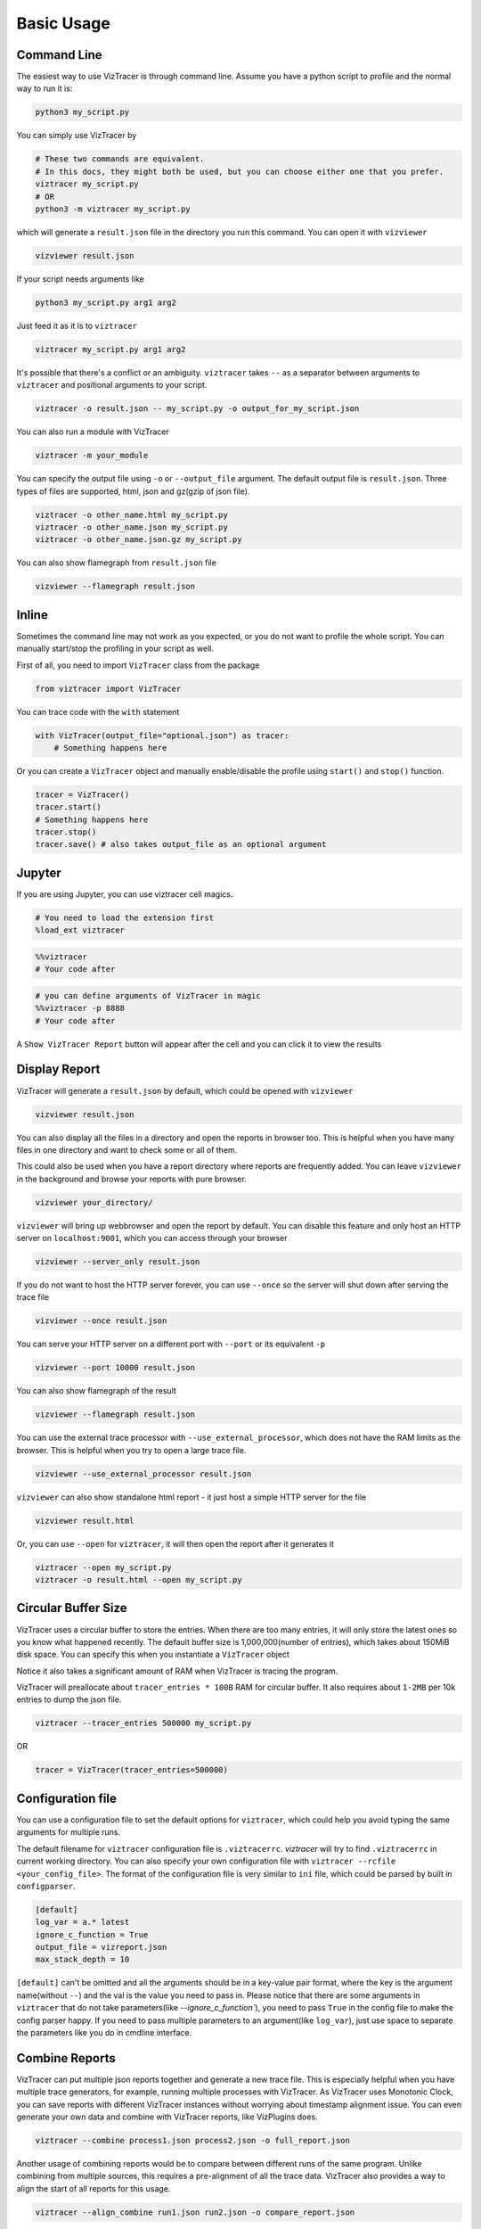 Basic Usage
===========

Command Line
------------

The easiest way to use VizTracer is through command line. Assume you have a python script to profile and the normal way to run it is:

.. code-block::

    python3 my_script.py


You can simply use VizTracer by

.. code-block::
    
    # These two commands are equivalent. 
    # In this docs, they might both be used, but you can choose either one that you prefer.
    viztracer my_script.py
    # OR
    python3 -m viztracer my_script.py

which will generate a ``result.json`` file in the directory you run this command. You can open it with ``vizviewer``

.. code-block::

    vizviewer result.json

If your script needs arguments like 

.. code-block::
    
    python3 my_script.py arg1 arg2

Just feed it as it is to ``viztracer``

.. code-block::
    
    viztracer my_script.py arg1 arg2

It's possible that there's a conflict or an ambiguity. ``viztracer`` takes ``--`` as a separator between arguments to ``viztracer`` and
positional arguments to your script.

.. code-block::
    
    viztracer -o result.json -- my_script.py -o output_for_my_script.json

You can also run a module with VizTracer

.. code-block::

    viztracer -m your_module

You can specify the output file using ``-o`` or ``--output_file`` argument. The default output file is ``result.json``. 
Three types of files are supported, html, json and gz(gzip of json file).

.. code-block::

    viztracer -o other_name.html my_script.py
    viztracer -o other_name.json my_script.py
    viztracer -o other_name.json.gz my_script.py

You can also show flamegraph from ``result.json`` file

.. code-block::

    vizviewer --flamegraph result.json

Inline
------

Sometimes the command line may not work as you expected, or you do not want to profile the whole script. You can manually start/stop the profiling in your script as well.

First of all, you need to import ``VizTracer`` class from the package

.. code-block:: python

    from viztracer import VizTracer

You can trace code with the ``with`` statement

.. code-block:: python
    
    with VizTracer(output_file="optional.json") as tracer:
        # Something happens here

Or you can create a ``VizTracer`` object and manually enable/disable the profile using ``start()`` and ``stop()`` function.

.. code-block:: python

    tracer = VizTracer()
    tracer.start()
    # Something happens here
    tracer.stop()
    tracer.save() # also takes output_file as an optional argument

Jupyter
-------

If you are using Jupyter, you can use viztracer cell magics.

.. code-block:: python

    # You need to load the extension first
    %load_ext viztracer

.. code-block:: python

    %%viztracer
    # Your code after

.. code-block:: python

    # you can define arguments of VizTracer in magic
    %%viztracer -p 8888
    # Your code after

A ``Show VizTracer Report`` button will appear after the cell and you can click it to view the results

Display Report
--------------

VizTracer will generate a ``result.json`` by default, which could be opened with ``vizviewer``

.. code-block::

    vizviewer result.json

You can also display all the files in a directory and open the reports in browser too. This is helpful
when you have many files in one directory and want to check some or all of them.

This could also be used when you have a report directory where reports are frequently added. You can
leave ``vizviewer`` in the background and browse your reports with pure browser.

.. code-block::

    vizviewer your_directory/

``vizviewer`` will bring up webbrowser and open the report by default. You can disable this feature and
only host an HTTP server on ``localhost:9001``, which you can access through your browser

.. code-block::

    vizviewer --server_only result.json

If you do not want to host the HTTP server forever, you can use ``--once`` so the server will shut down
after serving the trace file

.. code-block::

    vizviewer --once result.json

You can serve your HTTP server on a different port with ``--port`` or its equivalent ``-p``

.. code-block::

    vizviewer --port 10000 result.json

You can also show flamegraph of the result

.. code-block::

    vizviewer --flamegraph result.json

You can use the external trace processor with ``--use_external_processor``, which does not have the
RAM limits as the browser. This is helpful when you try to open a large trace file.

.. code-block::

    vizviewer --use_external_processor result.json

``vizviewer`` can also show standalone html report - it just host a simple HTTP server for the file

.. code-block::

    vizviewer result.html

Or, you can use ``--open`` for ``viztracer``, it will then open the report after it generates it

.. code-block::

    viztracer --open my_script.py
    viztracer -o result.html --open my_script.py

Circular Buffer Size
--------------------

VizTracer uses a circular buffer to store the entries. When there are too many entries, it will only store the latest ones so you know what happened
recently. The default buffer size is 1,000,000(number of entries), which takes about 150MiB disk space. You can specify this when you instantiate a ``VizTracer`` object

Notice it also takes a significant amount of RAM when VizTracer is tracing the program.

VizTracer will preallocate about ``tracer_entries * 100B`` RAM for circular buffer. It also requires about ``1-2MB`` per 10k entries to
dump the json file.

.. code-block:: python

    viztracer --tracer_entries 500000 my_script.py

OR

.. code-block:: python

    tracer = VizTracer(tracer_entries=500000)

Configuration file
------------------

You can use a configuration file to set the default options for ``viztracer``, which could help you avoid typing the same arguments for multiple runs.

The default filename for ``viztracer`` configuration file is ``.viztracerrc``. `viztracer` will try to find ``.viztracerrc`` in current working directory.
You can also specify your own configuration file with
``viztracer --rcfile <your_config_file>``. The format of the configuration file is very similar to ``ini`` file, which could be parsed by
built in ``configparser``.

.. code-block::

    [default]
    log_var = a.* latest
    ignore_c_function = True
    output_file = vizreport.json
    max_stack_depth = 10

``[default]`` can't be omitted and all the arguments should be in a key-value pair format, where the key is the argument name(without ``--``) and the val is the
value you need to pass in. Please notice that there are some arguments in ``viztracer`` that do not take parameters(like `--ignore_c_function``), you
need to pass ``True`` in the config file to make the config parser happy. If you need to pass multiple parameters to an argument(like ``log_var``), just
use space to separate the parameters like you do in cmdline interface.

Combine Reports
---------------

VizTracer can put multiple json reports together and generate a new trace file. This is especially helpful when you have multiple
trace generators, for example, running multiple processes with VizTracer. As VizTracer uses Monotonic Clock, you can save reports
with different VizTracer instances without worrying about timestamp alignment issue. You can even generate your own data and
combine with VizTracer reports, like VizPlugins does.

.. code-block::

    viztracer --combine process1.json process2.json -o full_report.json

Another usage of combining reports would be to compare between different runs of the same program. Unlike combining from multiple
sources, this requires a pre-alignment of all the trace data. VizTracer also provides a way to align the start of all reports for
this usage.

.. code-block::

    viztracer --align_combine run1.json run2.json -o compare_report.json

Compress Your Report
--------------------

VizTracer supports compressing your json report. The general compression ratio is about 50:1 to 100:1 for a large report.

You can compress your report with ``--compress``.

.. code-block:: 

    viztracer --compress result.json -o result.cvf 

You can also decompress your report with ``--decompress``

.. code-block:: 

    viztracer --decompress result.cvf -o result.json 
